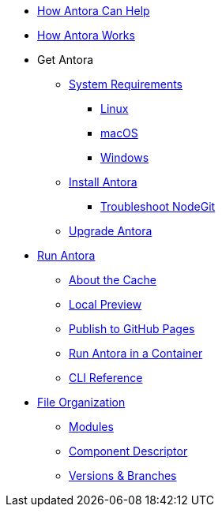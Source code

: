 * xref:features.adoc[How Antora Can Help]
* xref:how-antora-works.adoc[How Antora Works]

* Get Antora
** xref:supported-platforms.adoc[System Requirements]
*** xref:install/linux-requirements.adoc[Linux]
*** xref:install/macos-requirements.adoc[macOS]
*** xref:install/windows-requirements.adoc[Windows]

** xref:install/install-antora.adoc[Install Antora]
 *** xref:install/troubleshoot-nodegit.adoc[Troubleshoot NodeGit]
** xref:install/upgrade-antora.adoc[Upgrade Antora]

* xref:run-antora.adoc[Run Antora]
** xref:run-antora.adoc#cache[About the Cache]
** xref:run-antora.adoc#local-site-preview[Local Preview]
** xref:run-antora.adoc#publish-to-github-pages[Publish to GitHub Pages]
** xref:antora-container.adoc[Run Antora in a Container]
** xref:cli:index.adoc[CLI Reference]

* xref:component-structure.adoc[File Organization]
** xref:modules.adoc[Modules]
//** Pages & Partials
//** Assets
//** Examples
** xref:component-descriptor.adoc[Component Descriptor]
** xref:component-versions.adoc[Versions & Branches]

//* Source Files
//** Content and asset files
//** Navigation files
//** UI files
//** Documentation component
//
//.Configure
//* Playbook files
//
//.Publishing
